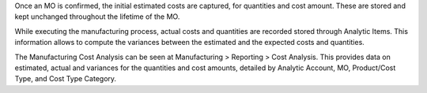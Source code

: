 Once an MO is confirmed, the initial estimated costs are captured, for quantities and cost amount. These are stored and kept unchanged throughout the lifetime of the MO.

While executing the manufacturing process, actual costs and quantities are recorded stored through Analytic Items. This information allows to compute the variances between the estimated and the expected costs and quantities.

The Manufacturing Cost Analysis can be seen at Manufacturing > Reporting > Cost Analysis.
This provides data on estimated, actual and variances for the quantities and cost amounts, detailed by Analytic Account, MO, Product/Cost Type, and Cost Type Category.
